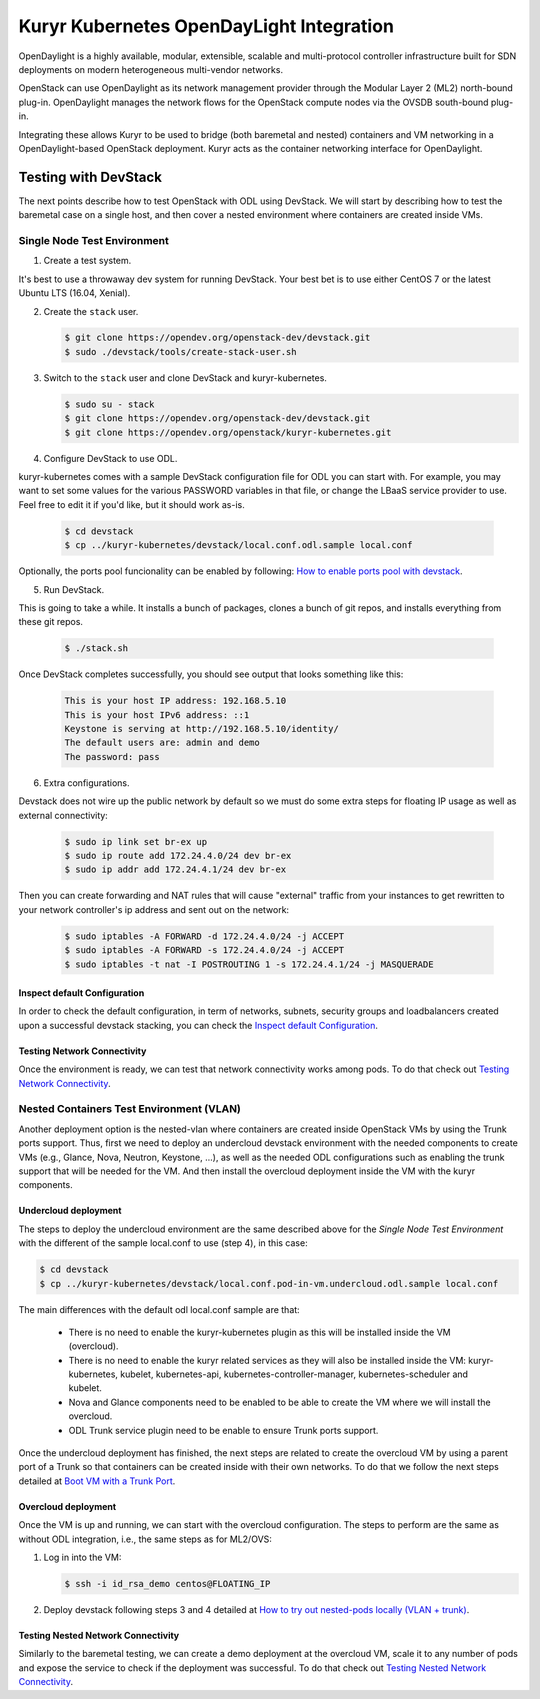 =========================================
Kuryr Kubernetes OpenDayLight Integration
=========================================

OpenDaylight is a highly available, modular, extensible, scalable and
multi-protocol controller infrastructure built for SDN deployments on modern
heterogeneous multi-vendor networks.

OpenStack can use OpenDaylight as its network management provider through the
Modular Layer 2 (ML2) north-bound plug-in. OpenDaylight manages the network
flows for the OpenStack compute nodes via the OVSDB south-bound plug-in.

Integrating these allows Kuryr to be used to bridge (both baremetal and
nested) containers and VM networking in a OpenDaylight-based OpenStack
deployment. Kuryr acts as the container networking interface for OpenDaylight.


Testing with DevStack
---------------------

The next points describe how to test OpenStack with ODL using DevStack.
We will start by describing how to test the baremetal case on a single host,
and then cover a nested environment where containers are created inside VMs.


Single Node Test Environment
~~~~~~~~~~~~~~~~~~~~~~~~~~~~

1. Create a test system.

It's best to use a throwaway dev system for running DevStack. Your best bet is
to use either CentOS 7 or the latest Ubuntu LTS (16.04, Xenial).

2. Create the ``stack`` user.

   .. code-block:: console

      $ git clone https://opendev.org/openstack-dev/devstack.git
      $ sudo ./devstack/tools/create-stack-user.sh

3. Switch to the ``stack`` user and clone DevStack and kuryr-kubernetes.

   .. code-block:: console

      $ sudo su - stack
      $ git clone https://opendev.org/openstack-dev/devstack.git
      $ git clone https://opendev.org/openstack/kuryr-kubernetes.git

4. Configure DevStack to use ODL.

kuryr-kubernetes comes with a sample DevStack configuration file for ODL you
can start with. For example, you may want to set some values for the various
PASSWORD variables in that file, or change the LBaaS service provider to use.
Feel free to edit it if you'd like, but it should work as-is.

   .. code-block:: console

      $ cd devstack
      $ cp ../kuryr-kubernetes/devstack/local.conf.odl.sample local.conf

Optionally, the ports pool funcionality can be enabled by following:
`How to enable ports pool with devstack`_.

5. Run DevStack.

This is going to take a while. It installs a bunch of packages, clones a bunch
of git repos, and installs everything from these git repos.

   .. code-block:: console

      $ ./stack.sh

Once DevStack completes successfully, you should see output that looks
something like this:

   .. code-block:: console

      This is your host IP address: 192.168.5.10
      This is your host IPv6 address: ::1
      Keystone is serving at http://192.168.5.10/identity/
      The default users are: admin and demo
      The password: pass

6. Extra configurations.

Devstack does not wire up the public network by default so we must do
some extra steps for floating IP usage as well as external connectivity:

   .. code-block:: console

      $ sudo ip link set br-ex up
      $ sudo ip route add 172.24.4.0/24 dev br-ex
      $ sudo ip addr add 172.24.4.1/24 dev br-ex

Then you can create forwarding and NAT rules that will cause "external"
traffic from your instances to get rewritten to your network controller's
ip address and sent out on the network:

   .. code-block:: console

      $ sudo iptables -A FORWARD -d 172.24.4.0/24 -j ACCEPT
      $ sudo iptables -A FORWARD -s 172.24.4.0/24 -j ACCEPT
      $ sudo iptables -t nat -I POSTROUTING 1 -s 172.24.4.1/24 -j MASQUERADE


Inspect default Configuration
+++++++++++++++++++++++++++++

In order to check the default configuration, in term of networks, subnets,
security groups and loadbalancers created upon a successful devstack stacking,
you can check the `Inspect default Configuration`_.


Testing Network Connectivity
++++++++++++++++++++++++++++

Once the environment is ready, we can test that network connectivity works
among pods. To do that check out `Testing Network Connectivity`_.


Nested Containers Test Environment (VLAN)
~~~~~~~~~~~~~~~~~~~~~~~~~~~~~~~~~~~~~~~~~

Another deployment option is the nested-vlan where containers are created
inside OpenStack VMs by using the Trunk ports support. Thus, first we need to
deploy an undercloud devstack environment with the needed components to
create VMs (e.g., Glance, Nova, Neutron, Keystone, ...), as well as the needed
ODL configurations such as enabling the trunk support that will be needed for
the VM. And then install the overcloud deployment inside the VM with the kuryr
components.


Undercloud deployment
+++++++++++++++++++++

The steps to deploy the undercloud environment are the same described above
for the `Single Node Test Environment` with the different of the sample
local.conf to use (step 4), in this case:

.. code-block:: console

   $ cd devstack
   $ cp ../kuryr-kubernetes/devstack/local.conf.pod-in-vm.undercloud.odl.sample local.conf

The main differences with the default odl local.conf sample are that:

    - There is no need to enable the kuryr-kubernetes plugin as this will be
      installed inside the VM (overcloud).

    - There is no need to enable the kuryr related services as they will also
      be installed inside the VM: kuryr-kubernetes, kubelet,
      kubernetes-api, kubernetes-controller-manager, kubernetes-scheduler and
      kubelet.

    - Nova and Glance components need to be enabled to be able to create the VM
      where we will install the overcloud.

    - ODL Trunk service plugin need to be enable to ensure Trunk ports support.

Once the undercloud deployment has finished, the next steps are related to
create the overcloud VM by using a parent port of a Trunk so that containers
can be created inside with their own networks. To do that we follow the next
steps detailed at `Boot VM with a Trunk Port`_.


Overcloud deployment
++++++++++++++++++++

Once the VM is up and running, we can start with the overcloud configuration.
The steps to perform are the same as without ODL integration, i.e., the
same steps as for ML2/OVS:

1. Log in into the VM:

   .. code-block:: console

      $ ssh -i id_rsa_demo centos@FLOATING_IP

2. Deploy devstack following steps 3 and 4 detailed at
   `How to try out nested-pods locally (VLAN + trunk)`_.


Testing Nested Network Connectivity
+++++++++++++++++++++++++++++++++++

Similarly to the baremetal testing, we can create a demo deployment at the
overcloud VM, scale it to any number of pods and expose the service to check if
the deployment was successful. To do that check out
`Testing Nested Network Connectivity`_.


.. _How to enable ports pool with devstack:  https://docs.openstack.org/kuryr-kubernetes/latest/installation/devstack/ports-pool.html
.. _Inspect default Configuration: https://docs.openstack.org/kuryr-kubernetes/latest/installation/default_configuration.html
.. _Testing Network Connectivity: https://docs.openstack.org/kuryr-kubernetes/latest/installation/testing_connectivity.html
.. _Boot VM with a Trunk Port: https://docs.openstack.org/kuryr-kubernetes/latest/installation/trunk_ports.html
.. _How to try out nested-pods locally (VLAN + trunk): https://docs.openstack.org/kuryr-kubernetes/latest/installation/devstack/nested-vlan.html
.. _Testing Nested Network Connectivity: https://docs.openstack.org/kuryr-kubernetes/latest/installation/testing_nested_connectivity.html

